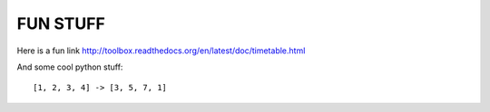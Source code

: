 FUN STUFF
---------

Here is a fun link http://toolbox.readthedocs.org/en/latest/doc/timetable.html

And some cool python stuff::

[1, 2, 3, 4] -> [3, 5, 7, 1]
